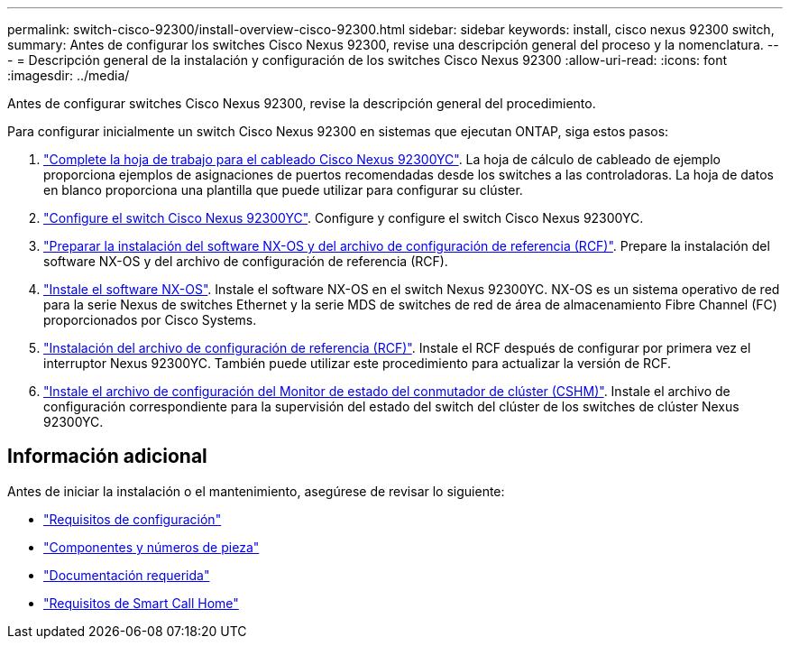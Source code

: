 ---
permalink: switch-cisco-92300/install-overview-cisco-92300.html 
sidebar: sidebar 
keywords: install, cisco nexus 92300 switch, 
summary: Antes de configurar los switches Cisco Nexus 92300, revise una descripción general del proceso y la nomenclatura. 
---
= Descripción general de la instalación y configuración de los switches Cisco Nexus 92300
:allow-uri-read: 
:icons: font
:imagesdir: ../media/


[role="lead"]
Antes de configurar switches Cisco Nexus 92300, revise la descripción general del procedimiento.

Para configurar inicialmente un switch Cisco Nexus 92300 en sistemas que ejecutan ONTAP, siga estos pasos:

. link:setup-worksheet-92300yc.html["Complete la hoja de trabajo para el cableado Cisco Nexus 92300YC"]. La hoja de cálculo de cableado de ejemplo proporciona ejemplos de asignaciones de puertos recomendadas desde los switches a las controladoras. La hoja de datos en blanco proporciona una plantilla que puede utilizar para configurar su clúster.
. link:configure-install-initial.html["Configure el switch Cisco Nexus 92300YC"]. Configure y configure el switch Cisco Nexus 92300YC.
. link:install-nxos-overview.html["Preparar la instalación del software NX-OS y del archivo de configuración de referencia (RCF)"]. Prepare la instalación del software NX-OS y del archivo de configuración de referencia (RCF).
. link:install-nxos-software.html["Instale el software NX-OS"]. Instale el software NX-OS en el switch Nexus 92300YC. NX-OS es un sistema operativo de red para la serie Nexus de switches Ethernet y la serie MDS de switches de red de área de almacenamiento Fibre Channel (FC) proporcionados por Cisco Systems.
. link:install-the-rcf-file.html["Instalación del archivo de configuración de referencia (RCF)"]. Instale el RCF después de configurar por primera vez el interruptor Nexus 92300YC. También puede utilizar este procedimiento para actualizar la versión de RCF.
. link:setup-install-cshm-file.html["Instale el archivo de configuración del Monitor de estado del conmutador de clúster (CSHM)"]. Instale el archivo de configuración correspondiente para la supervisión del estado del switch del clúster de los switches de clúster Nexus 92300YC.




== Información adicional

Antes de iniciar la instalación o el mantenimiento, asegúrese de revisar lo siguiente:

* link:configure-reqs-92300.html["Requisitos de configuración"]
* link:components-92300.html["Componentes y números de pieza"]
* link:required-documentation-92300.html["Documentación requerida"]
* link:smart-call-home-92300.html["Requisitos de Smart Call Home"]

